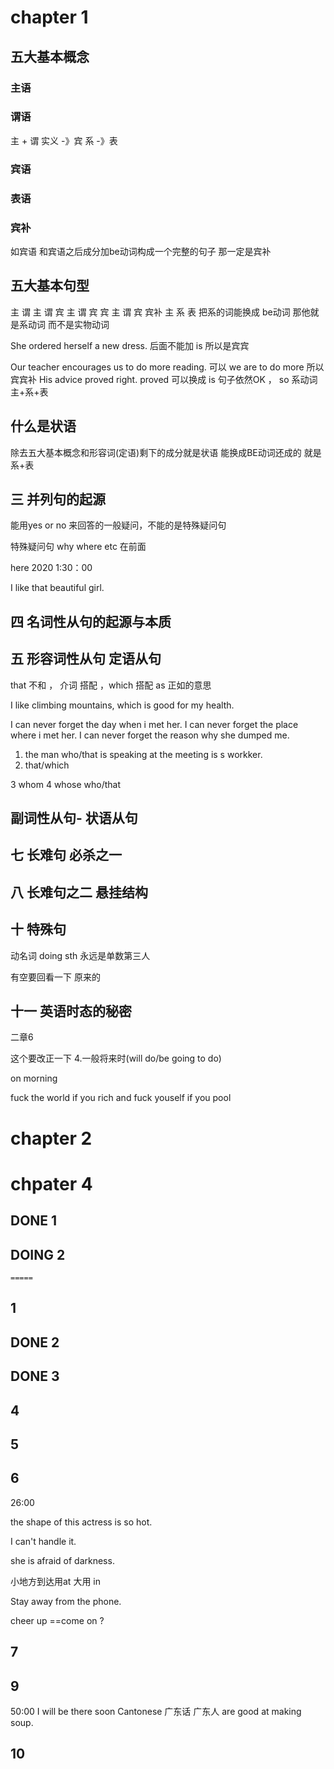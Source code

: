 * chapter 1

** 五大基本概念

*** 主语 

*** 谓语

主 + 谓     实义  -》宾
            系 -》表   

***  宾语

*** 表语

*** 宾补
如宾语 和宾语之后成分加be动词构成一个完整的句子 那一定是宾补 




** 五大基本句型
主 谓
主 谓 宾
主 谓 宾 宾
主 谓 宾 宾补 
主 系 表 
  把系的词能换成 be动词 那他就是系动词 而不是实物动词 




She  ordered herself a new dress.   后面不能加 is  所以是宾宾

Our teacher encourages us to do  more reading.   可以  we are to  do more 所以宾宾补
His advice  proved right.  proved 可以换成   is 句子依然OK ，   so  系动词 主+系+表 


** 什么是状语

除去五大基本概念和形容词(定语)剩下的成分就是状语
能换成BE动词还成的 就是 系+表


** 三  并列句的起源

能用yes or no 来回答的一般疑问，不能的是特殊疑问句

特殊疑问句   why  where etc  在前面

 here 2020   1:30：00


I like  that  beautiful girl.

** 四 名词性从句的起源与本质 
** 五 形容词性从句  定语从句 

that  不和 ， 介词 搭配 
，which 搭配  
as 正如的意思 

I like  climbing  mountains,  which   is  good  for  my health.


 I  can  never forget the  day  when  i  met  her.
I can  never forget  the place  where i  met her.
I can never forget the reason why  she  dumped me.

1.  the man who/that  is speaking  at the meeting is s  workker.
2.  that/which  
3   whom 
4  whose 
 who/that 

** 副词性从句- 状语从句 

   
** 七  长难句 必杀之一

**  八 长难句之二   悬挂结构

**  十 特殊句
动名词  doing sth  永远是单数第三人

有空要回看一下 原来的

** 十一 英语时态的秘密
二章6 

这个要改正一下 
4.一般将来时(will do/be going to do)

on  morning

fuck   the world if  you rich  and fuck  youself if you pool  

* chapter 2

** 

* chpater 4 


** DONE 1 

** DOING 2
=======
** 1 

** DONE 2 


** DONE 3 


** 4

** 5


** 6  
26:00


the shape of  this actress is so hot.

I can't handle it.

she is afraid of darkness.


小地方到达用at  大用 in 

Stay away from the phone.

cheer up ==come on ?
  


** 7


** 9
50:00
I will be there soon
Cantonese 广东话 广东人  are good at making soup.



** 10
